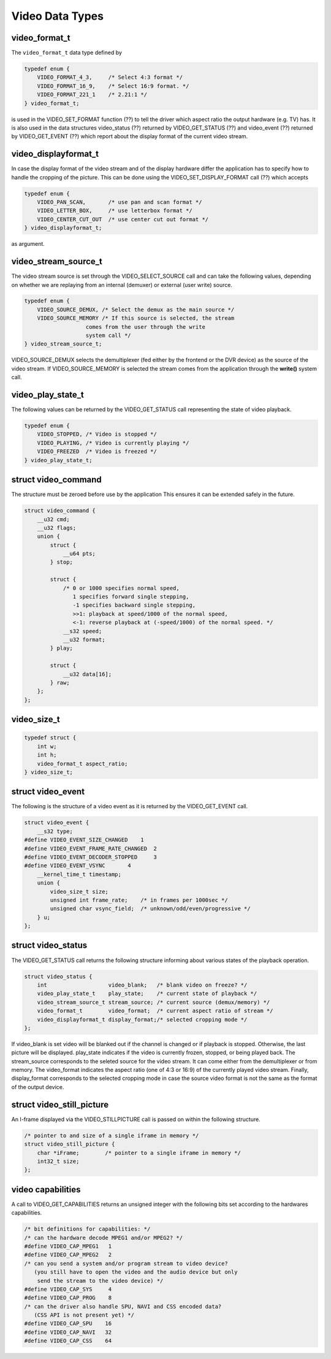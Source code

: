 .. Permission is granted to copy, distribute and/or modify this
.. document under the terms of the GNU Free Documentation License,
.. Version 1.1 or any later version published by the Free Software
.. Foundation, with no Invariant Sections, no Front-Cover Texts
.. and no Back-Cover Texts. A copy of the license is included at
.. Documentation/media/uapi/fdl-appendix.rst.
..
.. TODO: replace it to GFDL-1.1-or-later WITH no-invariant-sections

.. _video_types:

****************
Video Data Types
****************


.. _video-format-t:

video_format_t
==============

The ``video_format_t`` data type defined by


.. code-block:: c

    typedef enum {
	VIDEO_FORMAT_4_3,     /* Select 4:3 format */
	VIDEO_FORMAT_16_9,    /* Select 16:9 format. */
	VIDEO_FORMAT_221_1    /* 2.21:1 */
    } video_format_t;

is used in the VIDEO_SET_FORMAT function (??) to tell the driver which
aspect ratio the output hardware (e.g. TV) has. It is also used in the
data structures video_status (??) returned by VIDEO_GET_STATUS (??)
and video_event (??) returned by VIDEO_GET_EVENT (??) which report
about the display format of the current video stream.


.. _video-displayformat-t:

video_displayformat_t
=====================

In case the display format of the video stream and of the display
hardware differ the application has to specify how to handle the
cropping of the picture. This can be done using the
VIDEO_SET_DISPLAY_FORMAT call (??) which accepts


.. code-block:: c

    typedef enum {
	VIDEO_PAN_SCAN,       /* use pan and scan format */
	VIDEO_LETTER_BOX,     /* use letterbox format */
	VIDEO_CENTER_CUT_OUT  /* use center cut out format */
    } video_displayformat_t;

as argument.


.. _video-stream-source-t:

video_stream_source_t
=====================

The video stream source is set through the VIDEO_SELECT_SOURCE call
and can take the following values, depending on whether we are replaying
from an internal (demuxer) or external (user write) source.


.. code-block:: c

    typedef enum {
	VIDEO_SOURCE_DEMUX, /* Select the demux as the main source */
	VIDEO_SOURCE_MEMORY /* If this source is selected, the stream
		       comes from the user through the write
		       system call */
    } video_stream_source_t;

VIDEO_SOURCE_DEMUX selects the demultiplexer (fed either by the
frontend or the DVR device) as the source of the video stream. If
VIDEO_SOURCE_MEMORY is selected the stream comes from the application
through the **write()** system call.


.. _video-play-state-t:

video_play_state_t
==================

The following values can be returned by the VIDEO_GET_STATUS call
representing the state of video playback.


.. code-block:: c

    typedef enum {
	VIDEO_STOPPED, /* Video is stopped */
	VIDEO_PLAYING, /* Video is currently playing */
	VIDEO_FREEZED  /* Video is freezed */
    } video_play_state_t;


.. c:type:: video_command

struct video_command
====================

The structure must be zeroed before use by the application This ensures
it can be extended safely in the future.


.. code-block:: c

    struct video_command {
	__u32 cmd;
	__u32 flags;
	union {
	    struct {
		__u64 pts;
	    } stop;

	    struct {
		/* 0 or 1000 specifies normal speed,
		   1 specifies forward single stepping,
		   -1 specifies backward single stepping,
		   >>1: playback at speed/1000 of the normal speed,
		   <-1: reverse playback at (-speed/1000) of the normal speed. */
		__s32 speed;
		__u32 format;
	    } play;

	    struct {
		__u32 data[16];
	    } raw;
	};
    };


.. _video-size-t:

video_size_t
============


.. code-block:: c

    typedef struct {
	int w;
	int h;
	video_format_t aspect_ratio;
    } video_size_t;


.. c:type:: video_event

struct video_event
==================

The following is the structure of a video event as it is returned by the
VIDEO_GET_EVENT call.


.. code-block:: c

    struct video_event {
	__s32 type;
    #define VIDEO_EVENT_SIZE_CHANGED    1
    #define VIDEO_EVENT_FRAME_RATE_CHANGED  2
    #define VIDEO_EVENT_DECODER_STOPPED     3
    #define VIDEO_EVENT_VSYNC       4
	__kernel_time_t timestamp;
	union {
	    video_size_t size;
	    unsigned int frame_rate;    /* in frames per 1000sec */
	    unsigned char vsync_field;  /* unknown/odd/even/progressive */
	} u;
    };


.. c:type:: video_status

struct video_status
===================

The VIDEO_GET_STATUS call returns the following structure informing
about various states of the playback operation.


.. code-block:: c

    struct video_status {
	int                   video_blank;   /* blank video on freeze? */
	video_play_state_t    play_state;    /* current state of playback */
	video_stream_source_t stream_source; /* current source (demux/memory) */
	video_format_t        video_format;  /* current aspect ratio of stream */
	video_displayformat_t display_format;/* selected cropping mode */
    };

If video_blank is set video will be blanked out if the channel is
changed or if playback is stopped. Otherwise, the last picture will be
displayed. play_state indicates if the video is currently frozen,
stopped, or being played back. The stream_source corresponds to the
seleted source for the video stream. It can come either from the
demultiplexer or from memory. The video_format indicates the aspect
ratio (one of 4:3 or 16:9) of the currently played video stream.
Finally, display_format corresponds to the selected cropping mode in
case the source video format is not the same as the format of the output
device.


.. c:type:: video_still_picture

struct video_still_picture
==========================

An I-frame displayed via the VIDEO_STILLPICTURE call is passed on
within the following structure.


.. code-block:: c

    /* pointer to and size of a single iframe in memory */
    struct video_still_picture {
	char *iFrame;        /* pointer to a single iframe in memory */
	int32_t size;
    };


.. _video_caps:

video capabilities
==================

A call to VIDEO_GET_CAPABILITIES returns an unsigned integer with the
following bits set according to the hardwares capabilities.


.. code-block:: c

     /* bit definitions for capabilities: */
     /* can the hardware decode MPEG1 and/or MPEG2? */
     #define VIDEO_CAP_MPEG1   1
     #define VIDEO_CAP_MPEG2   2
     /* can you send a system and/or program stream to video device?
	(you still have to open the video and the audio device but only
	 send the stream to the video device) */
     #define VIDEO_CAP_SYS     4
     #define VIDEO_CAP_PROG    8
     /* can the driver also handle SPU, NAVI and CSS encoded data?
	(CSS API is not present yet) */
     #define VIDEO_CAP_SPU    16
     #define VIDEO_CAP_NAVI   32
     #define VIDEO_CAP_CSS    64
